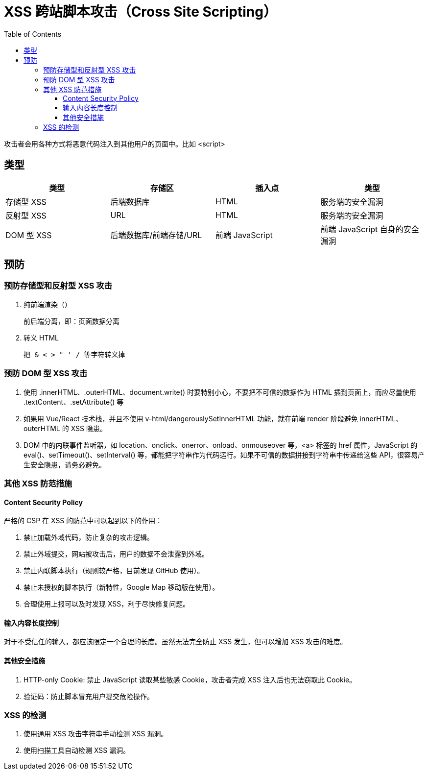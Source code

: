 
= XSS 跨站脚本攻击（Cross Site Scripting）
:toc: right
:toclevels: 4

攻击者会用各种方式将恶意代码注入到其他用户的页面中。比如 <script>

== 类型

|===
|类型 |存储区 |插入点 | 类型

|存储型 XSS
|后端数据库
|HTML
|服务端的安全漏洞

|反射型 XSS
|URL
|HTML
|服务端的安全漏洞

|DOM 型 XSS
|后端数据库/前端存储/URL
|前端 JavaScript
|前端 JavaScript 自身的安全漏洞

|===

== 预防

=== 预防存储型和反射型 XSS 攻击

. 纯前端渲染（）

    前后端分离，即：页面数据分离

. 转义 HTML

    把 & < > " ' / 等字符转义掉

=== 预防 DOM 型 XSS 攻击

. 使用 .innerHTML、.outerHTML、document.write() 时要特别小心，不要把不可信的数据作为 HTML 插到页面上，而应尽量使用 .textContent、.setAttribute() 等

. 如果用 Vue/React 技术栈，并且不使用 v-html/dangerouslySetInnerHTML 功能，就在前端 render 阶段避免 innerHTML、outerHTML 的 XSS 隐患。

. DOM 中的内联事件监听器，如 location、onclick、onerror、onload、onmouseover 等，<a> 标签的 href 属性，JavaScript 的 eval()、setTimeout()、setInterval() 等，都能把字符串作为代码运行。如果不可信的数据拼接到字符串中传递给这些 API，很容易产生安全隐患，请务必避免。

=== 其他 XSS 防范措施

==== Content Security Policy
严格的 CSP 在 XSS 的防范中可以起到以下的作用：

. 禁止加载外域代码，防止复杂的攻击逻辑。
. 禁止外域提交，网站被攻击后，用户的数据不会泄露到外域。
. 禁止内联脚本执行（规则较严格，目前发现 GitHub 使用）。
. 禁止未授权的脚本执行（新特性，Google Map 移动版在使用）。
. 合理使用上报可以及时发现 XSS，利于尽快修复问题。

==== 输入内容长度控制

对于不受信任的输入，都应该限定一个合理的长度。虽然无法完全防止 XSS 发生，但可以增加 XSS 攻击的难度。

==== 其他安全措施

. HTTP-only Cookie: 禁止 JavaScript 读取某些敏感 Cookie，攻击者完成 XSS 注入后也无法窃取此 Cookie。
. 验证码：防止脚本冒充用户提交危险操作。

=== XSS 的检测

. 使用通用 XSS 攻击字符串手动检测 XSS 漏洞。
. 使用扫描工具自动检测 XSS 漏洞。
